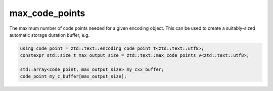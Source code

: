 .. =============================================================================
..
.. ztd.text
.. Copyright © 2021 JeanHeyd "ThePhD" Meneide and Shepherd's Oasis, LLC
.. Contact: opensource@soasis.org
..
.. Commercial License Usage
.. Licensees holding valid commercial ztd.text licenses may use this file in
.. accordance with the commercial license agreement provided with the
.. Software or, alternatively, in accordance with the terms contained in
.. a written agreement between you and Shepherd's Oasis, LLC.
.. For licensing terms and conditions see your agreement. For
.. further information contact opensource@soasis.org.
..
.. Apache License Version 2 Usage
.. Alternatively, this file may be used under the terms of Apache License
.. Version 2.0 (the "License") for non-commercial use; you may not use this
.. file except in compliance with the License. You may obtain a copy of the
.. License at
..
..		http:..www.apache.org/licenses/LICENSE-2.0
..
.. Unless required by applicable law or agreed to in writing, software
.. distributed under the License is distributed on an "AS IS" BASIS,
.. WITHOUT WARRANTIES OR CONDITIONS OF ANY KIND, either express or implied.
.. See the License for the specific language governing permissions and
.. limitations under the License.
..
.. =============================================================================

max_code_points
===============

The maximum number of code points needed for a given encoding object. This can be used to create a suitably-sized automatic storage duration buffer, e.g. 

.. code-block:: cpp

	using code_point = ztd::text::encoding_code_point_t<ztd::text::utf8>;
	constexpr std::size_t max_output_size = ztd::text::max_code_points_v<ztd::text::utf8>;
	
	std::array<code_point, max_output_size> my_cxx_buffer;
	code_point my_c_buffer[max_output_size];


.. doxygenvariable:: ztd::text::max_code_points_v
